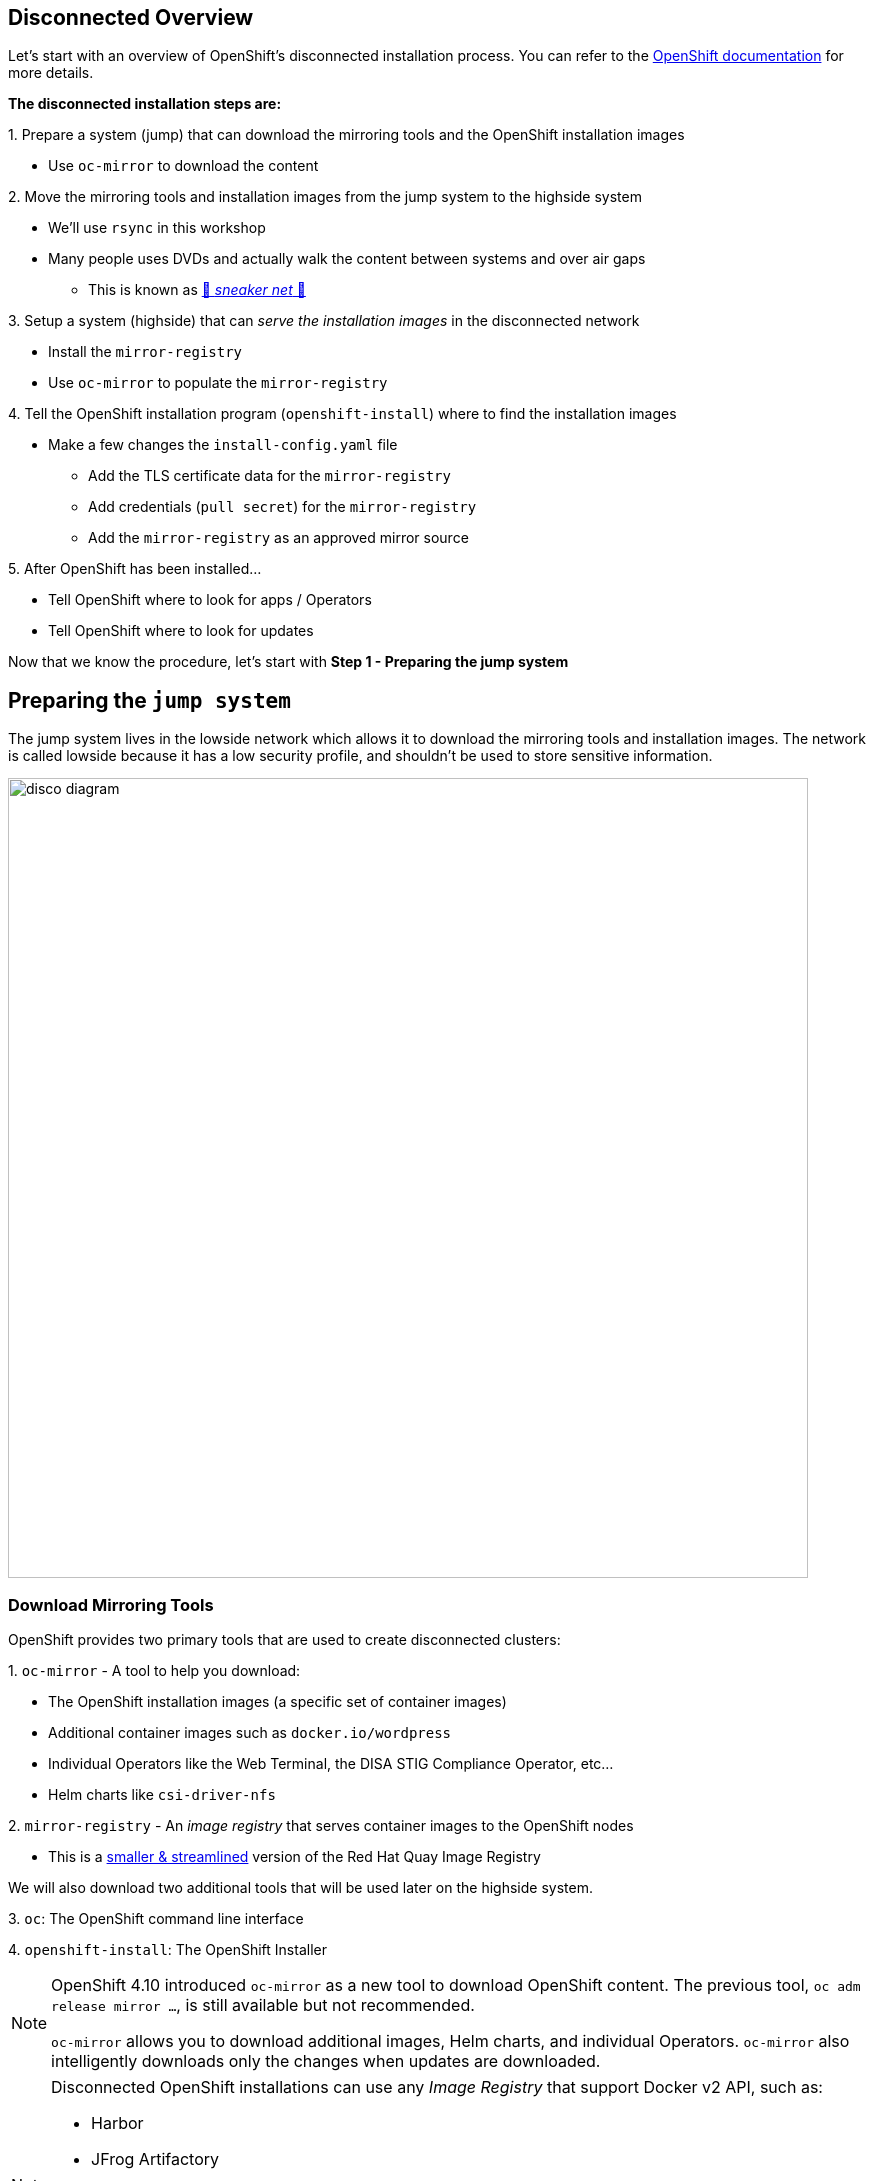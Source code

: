 == Disconnected Overview

Let's start with an overview of OpenShift's disconnected installation process.
You can refer to the https://docs.openshift.com/container-platform/latest/installing/disconnected_install/index.html[OpenShift documentation,window=_blank] for more details.

**The disconnected installation steps are:**

{counter:steps}. Prepare a system ([.lowside]#jump#) that can download the mirroring tools and the OpenShift installation images

** Use `oc-mirror` to download the content

{counter:steps}. Move the mirroring tools and installation images from the [.lowside]#jump system# to the [.highside]#highside system#

** We'll use `rsync` in this workshop
** Many people uses DVDs and actually walk the content between systems and over air gaps
*** This is known as https://en.wikipedia.org/wiki/Sneakernet[👟 _sneaker net_ 👟,window=_blank]

{counter:steps}. Setup a system ([.highside]#highside#) that can _serve the installation images_ in the disconnected network

** Install the `mirror-registry`
** Use `oc-mirror` to populate the `mirror-registry`

{counter:steps}. Tell the OpenShift installation program (`openshift-install`) where to find the installation images

** Make a few changes the `install-config.yaml` file
*** Add the TLS certificate data for the `mirror-registry`
*** Add credentials (`pull secret`) for the `mirror-registry`
*** Add the `mirror-registry` as an approved mirror source

{counter:steps}. After OpenShift has been installed...

** Tell OpenShift where to look for apps / Operators
** Tell OpenShift where to look for updates

Now that we know the procedure, let's start with **Step 1 - Preparing the [.lowside]#jump system#**

== Preparing the `jump system`

The [.lowside]#jump system# lives in the [.lowside]#lowside network# which allows it to download the mirroring tools and installation images.
The network is called [.lowside]#lowside# because it has a low security profile, and shouldn't be used to store sensitive information.

image::disco-0.svg[disco diagram,800]

=== Download Mirroring Tools

OpenShift provides two primary tools that are used to create disconnected clusters:

{counter:tools}. `oc-mirror` - A tool to help you download:

** The OpenShift installation images (a specific set of container images)
** Additional container images such as `docker.io/wordpress`
** Individual Operators like the Web Terminal, the DISA STIG Compliance Operator, etc...
** Helm charts like `csi-driver-nfs`

{counter:tools}. `mirror-registry` - An _image registry_ that serves container images to the OpenShift nodes

** This is a https://docs.openshift.com/container-platform/4.15/installing/disconnected_install/installing-mirroring-creating-registry.html[smaller & streamlined,window=_blank] version of the Red Hat Quay Image Registry

We will also download two additional tools that will be used later on the [.highside]#highside system#.

{counter:tools}. `oc`: The OpenShift command line interface

{counter:tools}. `openshift-install`: The OpenShift Installer

[NOTE]
--
OpenShift 4.10 introduced `oc-mirror` as a new tool to download OpenShift content.
The previous tool, `oc adm release mirror ...`, is still available but not recommended.

`oc-mirror` allows you to download additional images, Helm charts, and individual Operators.
`oc-mirror` also intelligently downloads only the changes when updates are downloaded.
--

[NOTE]
--
Disconnected OpenShift installations can use any _Image Registry_ that support Docker v2 API, such as:

* Harbor
* JFrog Artifactory
* Sonatype Nexus Repository
* Red Hat Quay Registry (enterprise)
** the simplified, & purpose-built version called `mirror-registry`
--

Please begin by changing your directory to `/mnt/low-side-data/`
[.lowside,source,bash,role=execute,subs="attributes"]
----
cd /mnt/low-side-data/
----

Use the following commands to download and extract the following tools:

* `oc-mirror`: A plugin to the `oc` command for mirorring releases, operators, images, and helm charts

[.lowside,source,bash,role=execute,subs="attributes"]
----
curl -L -o oc-mirror.tar.gz https://mirror.openshift.com/pub/openshift-v4/clients/ocp/{openshift_version}/oc-mirror.tar.gz
tar -xzf oc-mirror.tar.gz
rm -f oc-mirror.tar.gz
chmod +x oc-mirror
sudo cp -v oc-mirror /bin
----

* `mirror-registry`: small-scale Red Hat Quay registry designed for mirroring

[.lowside,source,bash,role=execute]
----
curl -L -o mirror-registry.tar.gz https://mirror.openshift.com/pub/openshift-v4/clients/mirror-registry/latest/mirror-registry.tar.gz
tar -xzf mirror-registry.tar.gz
rm -f /mnt/low-side-data/mirror-registry.tar.gz
----

* `oc`: The OpenShift command line interface

[.lowside,source,bash,role=execute,subs="attributes"]
----
curl -L -o oc.tar.gz https://mirror.openshift.com/pub/openshift-v4/clients/ocp/{openshift_version}/openshift-client-linux.tar.gz
tar -xzf oc.tar.gz oc
rm -f oc.tar.gz
sudo cp -v oc /bin
----

* `openshift-install`: The OpenShift Installer

[.lowside,source,bash,role=execute,subs="attributes"]
----
curl -L -o openshift-install.tar.gz https://mirror.openshift.com/pub/openshift-v4/clients/ocp/{openshift_version}/openshift-install-linux.tar.gz
tar -xzf openshift-install.tar.gz openshift-install
rm -f openshift-install.tar.gz
----

== Mirroring the OpenShift installation images

Now that the mirroring and installation tools have been downloaded and extacted, it's time to put `oc-mirror` to work! Let's start with a brief overview of using `oc-mirror`:

{counter:mirror}. Provide your access credentials (a **_pull secret_**)

** Credentials are required to download OpenShift installation images

{counter:mirror}. Create a YAML file that describes:

** What to download (OpenShift itself, an Operator, and an image)
** What versions (e.g. everything between {openshift_min_version} and {openshift_max_version})
** Where to store the download content

{counter:mirror}. Run `oc-mirror`

** This process downloads ~25 GB of data and takes about 15 minutes in this workshop environment
** We will run this process in the background so that you can keep working.

[NOTE]
--
A **_pull secret_** is JSON-formated data that combines authentication information for one or more Image Registries into a single file.
You should download your own _pull secret_ / access credentials from the https://console.redhat.com/openshift/install/pull-secret[Red Hat Hybrid Cloud Console,window=_blank].

More information about _pull secrets_ can be found in the xref:appendix01.adoc[Appendix].

If you are unable to download your own_pull secret_ from the https://console.redhat.com/openshift/install/pull-secret[Red Hat Hybrid Cloud Console,window=_blank], you can use the workshop's _pull secret_ that is saved on the [.lowside]#jump system# at `/home/lab-user/pull-secret-example.json`
--

Please begin by moving your _pull secret_ into the default location.

//TODO - create instructions for using the student's own pull secret

[.lowside,source,bash,role=execute]
----
mkdir -v ~/.docker
cp -v pull-secret-example.json ~/.docker/config.json
----

Next, we need to create an `ImageSetConfiguration` that describes what needs to be download.
**To save time and storage, we're only going to download two versions of OpenShift**.
We will also only download one extra app/Operator, the `Web Terminal` Operator.
And one additional image, `registry.redhat.io/rhel8/support-tools`.
No Helm charts will be download.

[TIP]
--
You can find a more detailed https://gist.github.com/kincl/5a269ff3d41632588c9258090a5ea486#file-imageset-config-4-14-yaml[example of an `ImageSetConfig`,window=_blank] in this GitHub Gist.
Please don't make any changes to the provided `ImageSetConfig` because it will increase the amount of time required to download and transfer the content.
--

Create a file called `imageset-config.yaml` with the following contents:

[.lowside,source,yaml,subs="attributes",role=execute]
----
cat << EOF > /home/lab-user/imageset-config.yaml
kind: ImageSetConfiguration
apiVersion: mirror.openshift.io/v1alpha2
storageConfig:
  local:
    path: ./
mirror:
  platform:
    channels:
    - name: {openshift_channel}
      type: ocp
      minVersion: {openshift_min_version}
      maxVersion: {openshift_max_version}

  operators:
  - catalog: registry.redhat.io/redhat/redhat-operator-index:v4.14
    packages:
    - name: web-terminal
      channels:
      - name: fast
  
  additionalImages:
  - name: registry.redhat.io/rhel8/support-tools

  helm: {}
EOF
----

[WARNING]
--
Please run the next `oc-mirror` command in a `tmux` screen.
This will allow you to keep working on the next section with `oc-mirror` downloads ~25 GB of data.
Your workshop environment has `tmux` configured to be as user-friendly as possible.
The download takes about 15 minutes in this workshop environment.
--

Let's create a `tmux` session and begin the `oc-mirror` download.
Just run the `tmux` command and see how your terminal is automatically split into two "panes", top and bottom.
You can use your mouse to click and change between the top _pane_ and the bottom _pane_.
If you use your scroll wheel, please press `q` to return to the bottom and continue typing.

[.lowside,source,bash,role=execute]
----
tmux
----
[.output]
----
[lab-user@jump ~]$   # This is the top *pane*



───────────────────────────────────────────────────────────────────────────────────────────────────────────────────────
[lab-user@jump ~]$   # This is the bottom *pane*



[0] 0:bash*                                                                     "ip-10-0-6-23.us-west-" 07:21 01-May-24
        Welcome to tmux - press [Ctrl + b then d] to Disconnect or press [Ctrl + b then h] for additional Help         
  Mouse mode has been turned on. Click to select your window/pane. Resize works too. Hold shift when selecting text.   
----

Now that `tmux` is running, choose one of the _panes_ to run the `oc-mirror` command.
`oc-mirror` is run with an argument to specify the `ImageSetConfig` file and the output URL.

[.lowside,source,bash,role=execute]
----
oc mirror --config imageset-config.yaml file:///mnt/low-side-data
----
[.output]
----
...
info: Mirroring completed in 2m52.23s (131.9MB/s)
Creating archive /mnt/low-side-data/mirror_seq1_000000.tar
----